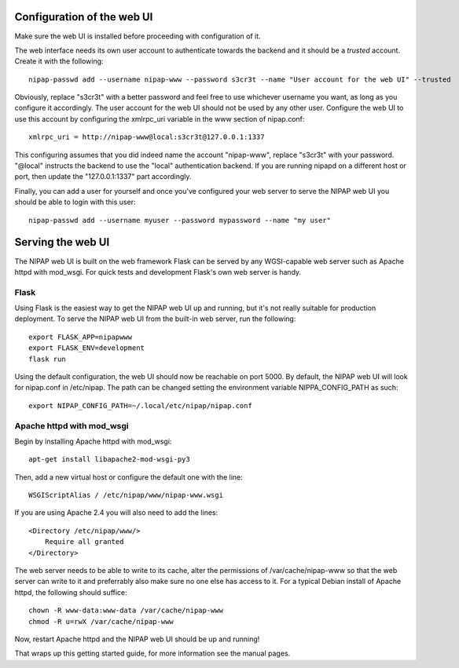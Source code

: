 Configuration of the web UI
---------------------------
Make sure the web UI is installed before proceeding with configuration of it.

The web interface needs its own user account to authenticate towards the
backend and it should be a *trusted* account. Create it with the following::

    nipap-passwd add --username nipap-www --password s3cr3t --name "User account for the web UI" --trusted

Obviously, replace "s3cr3t" with a better password and feel free to use
whichever username you want, as long as you configure it accordingly. The user
account for the web UI should not be used by any other user. Configure
the web UI to use this account by configuring the xmlrpc_uri variable in the
www section of nipap.conf::

    xmlrpc_uri = http://nipap-www@local:s3cr3t@127.0.0.1:1337

This configuring assumes that you did indeed name the account "nipap-www",
replace "s3cr3t" with your password. "@local" instructs the backend to use the
"local" authentication backend. If you are running nipapd on a different host
or port, then update the "127.0.0.1:1337" part accordingly.

Finally, you can add a user for yourself and once you've configured your web
server to serve the NIPAP web UI you should be able to login with this user::

    nipap-passwd add --username myuser --password mypassword --name "my user"


Serving the web UI
------------------
The NIPAP web UI is built on the web framework Flask can be served by any
WGSI-capable web server such as Apache httpd with mod_wsgi. For quick tests and
development Flask's own web server is handy.

Flask
======
Using Flask is the easiest way to get the NIPAP web UI up and running, but
it's not really suitable for production deployment. To serve the NIPAP web UI
from the built-in web server, run the following::

    export FLASK_APP=nipapwww
    export FLASK_ENV=development
    flask run

Using the default configuration, the web UI should now be reachable on port
5000. By default, the NIPAP web UI will look for nipap.conf in /etc/nipap. The
path can be changed setting the environment variable NIPPA_CONFIG_PATH as
such::

      export NIPAP_CONFIG_PATH=~/.local/etc/nipap/nipap.conf

Apache httpd with mod_wsgi
==========================
Begin by installing Apache httpd with mod_wsgi::

    apt-get install libapache2-mod-wsgi-py3

Then, add a new virtual host or configure the default one with the line::

    WSGIScriptAlias / /etc/nipap/www/nipap-www.wsgi

If you are using Apache 2.4 you will also need to add the lines::

    <Directory /etc/nipap/www/>
        Require all granted
    </Directory>

The web server needs to be able to write to its cache, alter the permissions of
/var/cache/nipap-www so that the web server can write to it and preferrably
also make sure no one else has access to it. For a typical Debian install of
Apache httpd, the following should suffice::

    chown -R www-data:www-data /var/cache/nipap-www
    chmod -R u=rwX /var/cache/nipap-www

Now, restart Apache httpd and the NIPAP web UI should be up and running!

That wraps up this getting started guide, for more information see the manual
pages.
